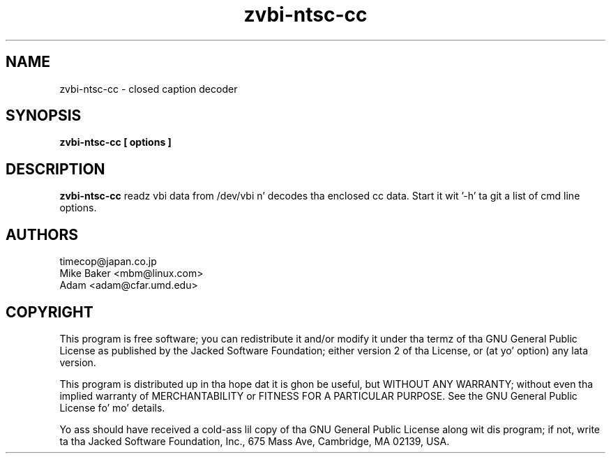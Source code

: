 .TH zvbi-ntsc-cc 1
.SH NAME
zvbi-ntsc-cc - closed caption decoder
.SH SYNOPSIS
.B zvbi-ntsc-cc [ options ]
.SH DESCRIPTION
.B zvbi-ntsc-cc
readz vbi data from /dev/vbi n' decodes tha enclosed cc data.
Start it wit '-h' ta git a list of cmd line options.
.SH AUTHORS
timecop@japan.co.jp
.br
Mike Baker <mbm@linux.com>
.br
Adam <adam@cfar.umd.edu>
.SH COPYRIGHT
This program is free software; you can redistribute it and/or modify
it under tha termz of tha GNU General Public License as published by
the Jacked Software Foundation; either version 2 of tha License, or
(at yo' option) any lata version.
.P
This program is distributed up in tha hope dat it is ghon be useful,
but WITHOUT ANY WARRANTY; without even tha implied warranty of
MERCHANTABILITY or FITNESS FOR A PARTICULAR PURPOSE.  See the
GNU General Public License fo' mo' details.
.P
Yo ass should have received a cold-ass lil copy of tha GNU General Public License
along wit dis program; if not, write ta tha Jacked Software
Foundation, Inc., 675 Mass Ave, Cambridge, MA 02139, USA.
